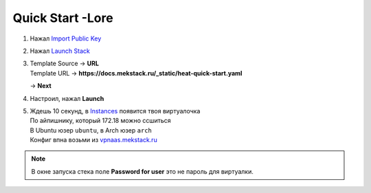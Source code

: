 =================
Quick Start -Lore
=================

1. Нажал `Import Public Key <https://mekstack.ru/project/key_pairs>`_

2. Нажал `Launch Stack <https://mekstack.ru/project/stacks/>`_

3. | Template Source -> **URL**
   | Template URL -> **https://docs.mekstack.ru/_static/heat-quick-start.yaml**

   -> **Next**

4. Настроил, нажал **Launch**

5. | Ждешь 10 секунд, в `Instances <https://mekstack.ru/project/instances/>`_ появится твоя виртуалочка
   | По айпишнику, который 172.18 можно ссшиться
   | В Ubuntu юзер ``ubuntu``, в Arch юзер ``arch``
   | Конфиг впна возьми из `vpnaas.mekstack.ru <https://vpnaas.mekstack.ru>`_

.. note::

   В окне запуска стека поле **Password for user** это не пароль для виртуалки.
